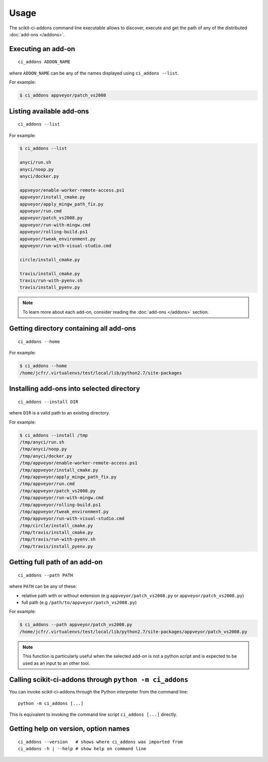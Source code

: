 =====
Usage
=====

The scikit-ci-addons command line executable allows to discover, execute and
get the path of any of the distributed :doc:`add-ons </addons>`.

Executing an add-on
-------------------

::

    ci_addons ADDON_NAME

where ``ADDON_NAME`` can be any of the names displayed using ``ci_addons --list``.

For example:

.. code-block:: bash

    $ ci_addons appveyor/patch_vs2008


Listing available add-ons
-------------------------

::

    ci_addons --list


For example:

.. code-block:: bash

    $ ci_addons --list

    anyci/run.sh
    anyci/noop.py
    anyci/docker.py

    appveyor/enable-worker-remote-access.ps1
    appveyor/install_cmake.py
    appveyor/apply_mingw_path_fix.py
    appveyor/run.cmd
    appveyor/patch_vs2008.py
    appveyor/run-with-mingw.cmd
    appveyor/rolling-build.ps1
    appveyor/tweak_environment.py
    appveyor/run-with-visual-studio.cmd

    circle/install_cmake.py

    travis/install_cmake.py
    travis/run-with-pyenv.sh
    travis/install_pyenv.py

.. note::

    To learn more about each add-on, consider reading the
    :doc:`add-ons </addons>` section.


Getting directory containing all add-ons
----------------------------------------

::

    ci_addons --home

For example:

.. code-block:: bash

    $ ci_addons --home
    /home/jcfr/.virtualenvs/test/local/lib/python2.7/site-packages


Installing add-ons into selected directory
------------------------------------------

::

    ci_addons --install DIR

where ``DIR`` is a valid path to an existing directory.

For example:

.. code-block:: bash

    $ ci_addons --install /tmp
    /tmp/anyci/run.sh
    /tmp/anyci/noop.py
    /tmp/anyci/docker.py
    /tmp/appveyor/enable-worker-remote-access.ps1
    /tmp/appveyor/install_cmake.py
    /tmp/appveyor/apply_mingw_path_fix.py
    /tmp/appveyor/run.cmd
    /tmp/appveyor/patch_vs2008.py
    /tmp/appveyor/run-with-mingw.cmd
    /tmp/appveyor/rolling-build.ps1
    /tmp/appveyor/tweak_environment.py
    /tmp/appveyor/run-with-visual-studio.cmd
    /tmp/circle/install_cmake.py
    /tmp/travis/install_cmake.py
    /tmp/travis/run-with-pyenv.sh
    /tmp/travis/install_pyenv.py


Getting full path of an add-on
------------------------------

::

    ci_addons --path PATH

where ``PATH`` can be any of these:

- relative path with or without extension (e.g ``appveyor/patch_vs2008.py``
  or ``appveyor/patch_vs2008.py``)
- full path (e.g ``/path/to/appveyor/patch_vs2008.py``)

For example:

.. code-block:: bash

    $ ci_addons --path appveyor/patch_vs2008.py
    /home/jcfr/.virtualenvs/test/local/lib/python2.7/site-packages/appveyor/patch_vs2008.py

.. note::
    This function is particularly useful when the selected add-on is not a
    python script and is expected to be used as an input to an other tool.


Calling scikit-ci-addons through ``python -m ci_addons``
--------------------------------------------------------

You can invoke scikit-ci-addons through the Python interpreter from the command
line::

    python -m ci_addons [...]

This is equivalent to invoking the command line script ``ci_addons [...]``
directly.


Getting help on version, option names
-------------------------------------

::

    ci_addons --version   # shows where ci_addons was imported from
    ci_addons -h | --help # show help on command line
